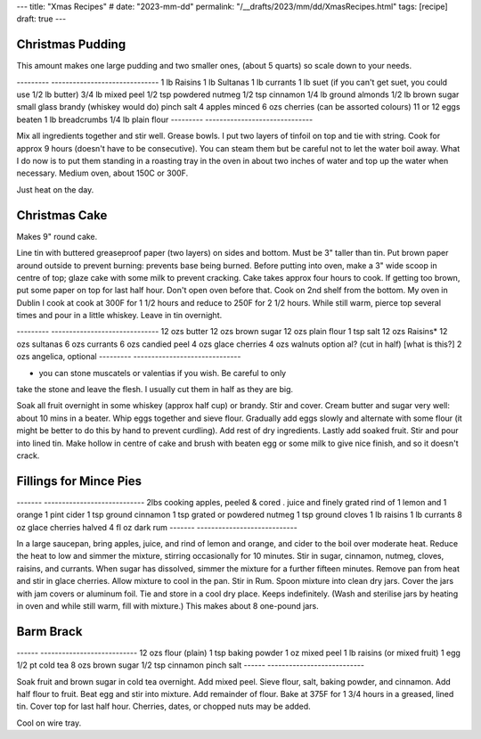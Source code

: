 ---
title: "Xmas Recipes"
# date: "2023-mm-dd"
permalink: "/__drafts/2023/mm/dd/XmasRecipes.html"
tags: [recipe]
draft: true
---

Christmas Pudding
=================
 
This amount makes one large pudding and two smaller ones,
(about 5 quarts) so scale down to your needs.
 
---------   ------------------------------
1 lb        Raisins
1 lb        Sultanas
1 lb        currants
1 lb        suet (if you can't get suet, you could use 1/2 lb butter)
3/4 lb      mixed peel
1/2 tsp     powdered nutmeg
1/2 tsp     cinnamon
1/4 lb      ground almonds
1/2 lb      brown sugar
small glass brandy (whiskey would do)
pinch       salt
4 apples    minced
6 ozs       cherries (can be assorted colours)
11 or 12    eggs beaten
1 lb        breadcrumbs
1/4 lb      plain flour
---------   ------------------------------
 
Mix all ingredients together and stir well. Grease bowls.
I put two layers of tinfoil on top and tie with string.
Cook for approx 9 hours (doesn't have to be consecutive).
You can steam them but be careful not
to let the water boil away. What I do now is to put them
standing in a roasting tray in the oven in about two inches
of water and top up the water when necessary. Medium oven,
about 150C or 300F.

Just heat on the day.

Christmas Cake
==============

Makes 9" round cake.

Line tin with buttered greaseproof paper (two layers) on sides
and bottom.
Must be 3" taller than tin.
Put brown paper around outside to prevent burning: prevents base being
burned.
Before putting into oven, make a 3" wide scoop in centre of top;
glaze cake with some milk to prevent cracking.
Cake takes approx four hours to cook. If getting too brown, put
some paper on top for last half hour. Don't open oven before that.
Cook on 2nd shelf from the bottom. My oven in Dublin I cook at
cook at 300F for 1 1/2 hours and reduce
to 250F for 2 1/2 hours.
While still warm, pierce top several times and pour in a little whiskey.
Leave in tin overnight.
 
---------   ------------------------------
12 ozs      butter
12 ozs      brown sugar
12 ozs      plain flour
1 tsp       salt
12 ozs      Raisins*
12 ozs      sultanas
6 ozs       currants
6 ozs       candied peel
4 ozs       glace cherries
4 ozs       walnuts option
al?         (cut in half) [what is this?]
2 ozs       angelica, optional
---------   ------------------------------
 
* you can stone muscatels or valentias if you wish. Be careful to only
take the stone and leave the flesh. I usually cut them in half as they are big.

Soak all fruit overnight in some whiskey (approx half cup) or brandy.
Stir and cover.
Cream butter and sugar very well: about 10 mins in a beater.
Whip eggs together and sieve flour.
Gradually add eggs slowly and alternate with some flour
(it might be better to do this by hand to prevent curdling).
Add rest of dry ingredients.
Lastly add soaked fruit. Stir and pour into lined tin.
Make hollow in centre of cake and brush with beaten egg
or some milk to give nice finish, and so it doesn't crack.

 
Fillings for Mince Pies
=======================
 

-------     ----------------------------
2lbs        cooking apples, peeled & cored
.           juice and finely grated rind of 1 lemon and 1 orange
1 pint      cider
1 tsp       ground cinnamon
1 tsp       grated or powdered nutmeg
1 tsp       ground cloves
1 lb        raisins
1 lb        currants
8 oz        glace cherries halved
4 fl oz     dark rum
-------     ----------------------------
 
In a large saucepan, bring apples, juice, and rind of lemon
and orange, and cider to the boil over moderate heat.
Reduce the heat to low and simmer the mixture, stirring
occasionally for 10 minutes. Stir in sugar, cinnamon, nutmeg,
cloves, raisins, and currants. When sugar has dissolved,
simmer the mixture for a further fifteen minutes.
Remove pan from heat and stir in glace cherries.
Allow mixture to cool in the pan. Stir in Rum.
Spoon mixture into clean dry jars.
Cover the jars with jam covers or aluminum foil.
Tie and store in a cool dry place.
Keeps indefinitely.
(Wash and sterilise jars by heating in oven and while still warm,
fill with mixture.)
This makes about 8 one-pound jars.
 
 
Barm Brack
==========
 
------      ---------------------------
12 ozs      flour (plain)
1 tsp       baking powder
1 oz        mixed peel
1 lb        raisins (or mixed fruit)
1           egg
1/2 pt      cold tea
8 ozs       brown sugar
1/2 tsp     cinnamon
pinch       salt
------      ---------------------------
 
Soak fruit and brown sugar in cold tea overnight.
Add mixed peel. Sieve flour, salt, baking powder,
and cinnamon. Add half flour to fruit.
Beat egg and stir into mixture.
Add remainder of flour.
Bake at 375F for 1 3/4 hours in a greased, lined tin.
Cover top for last half hour.
Cherries, dates, or chopped nuts may be added.
 
Cool on wire tray. 
